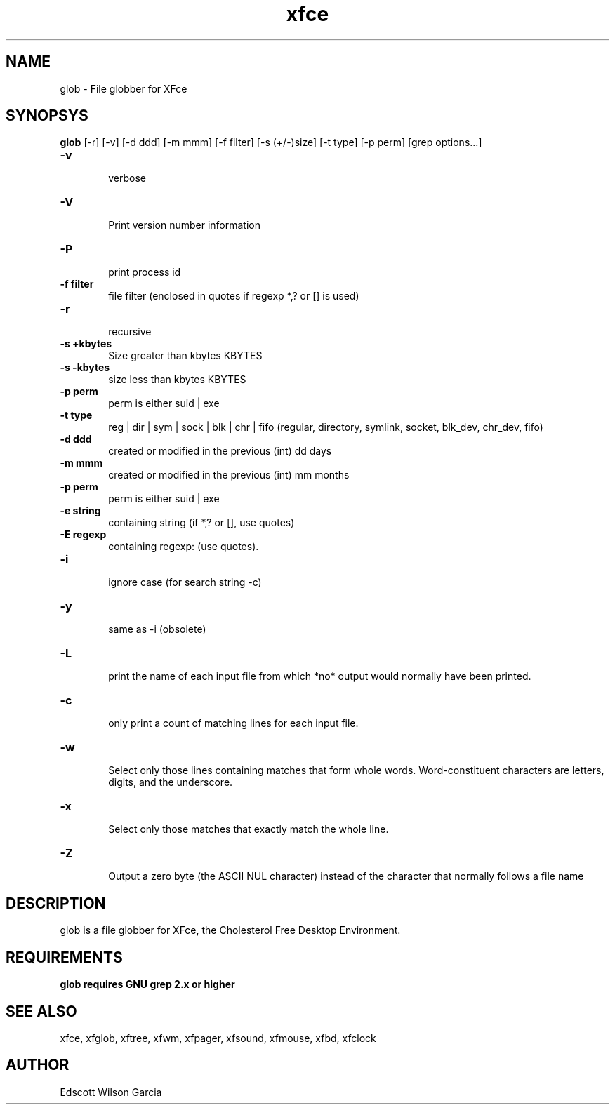 .\" SCCS ID: glob.1 12/10/2000
.TH xfce 1F "Olivier Fourdan"
.SH NAME
glob \- File globber for XFce
.SH SYNOPSYS
.B glob 
[-r] [-v] [-d ddd] [-m mmm] [-f filter] [-s (+/-)size]
[-t type] [-p perm] [grep options...] 
.PP
.TP 6
.BI \-v 
.br
verbose
.TP
.BI \-V 
.br
Print version number information
.TP
.BI \-P 
.br
print process id
.TP
.BI \-f\ filter
.br
file filter (enclosed in quotes if regexp *,? or [] is used)
.TP
.BI \-r 
.br
recursive
.TP
.BI \-s\ \+kbytes
.br
Size greater than kbytes KBYTES
.TP
.BI \-s\ \-kbytes
.br
size less than kbytes KBYTES
.TP
.BI \-p\ perm
.br
perm is either suid | exe
.TP
.BI \-t\ type
.br
reg | dir | sym | sock | blk | chr | fifo (regular, directory, symlink, socket, blk_dev, 
chr_dev, fifo)
.TP
.BI \-d\ ddd
.br
created or modified in the previous (int) dd days
.TP
.BI \-m\ mmm
.br
created or modified in the previous (int) mm months
.TP
.BI \-p\ perm
.br
perm is either suid | exe
.TP
.BI \-e\ string
.br
containing string (if *,? or [], use quotes)
.TP
.BI \-E\ regexp
.br
containing regexp: (use quotes).
.TP
.BI \-i 
.br
ignore case (for search string -c)
.TP
.BI \-y 
.br
same as -i (obsolete)
.TP
.BI \-L 
.br
print the  name  of each input file from which *no* 
output would normally have been printed.
.TP
.BI \-c 
.br
only print a count of matching lines for each input file.
.TP
.BI \-w 
.br
Select  only  those  lines  containing matches that 
form whole words. Word-constituent  characters  are 
letters, digits, and the underscore.
.TP
.BI \-x 
.br
Select only those matches that  exactly  match  the whole line.
.TP
.BI \-Z 
.br
Output  a  zero  byte  (the  ASCII  NUL  character) 
instead of the character that  normally  follows  a 
file  name
.PP
.SH DESCRIPTION
glob is a file globber for XFce, the Cholesterol Free Desktop Environment.
.PP
.SH REQUIREMENTS
.B glob requires GNU grep 2.x or higher
.SH SEE ALSO
xfce, xfglob, xftree, xfwm, xfpager, xfsound, xfmouse, xfbd, xfclock
.PP
.SH AUTHOR
Edscott Wilson Garcia

